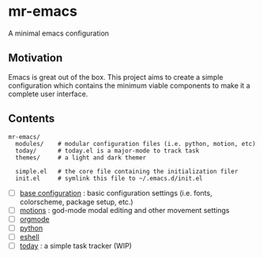 
* mr-emacs

A minimal emacs configuration

** Motivation

Emacs is great out of the box. This project aims to create a simple configuration which contains the minimum viable components to make it a complete user interface.

** Contents

#+begin_src
  mr-emacs/
    modules/    # modular configuration files (i.e. python, motion, etc)
    today/      # today.el is a major-mode to track task
    themes/     # a light and dark themer

    simple.el   # the core file containing the initialization filer
    init.el     # symlink this file to ~/.emacs.d/init.el
#+end_src

- [ ] [[file:mr-simple.el][base configuration]] : basic configuration settings (i.e. fonts, colorscheme, package setup, etc.)
- [ ] [[file:modules/mr-motion.el][motions]] : god-mode modal editing and other movement settings
- [ ] [[file:modules/mr-orgmode.el][orgmode]]
- [ ] [[file:modules/mr-python.el][python]]
- [ ] [[file:modules/mr-eshell.el][eshell]]
- [ ] [[file:today/today.el][today]] : a simple task tracker (WIP)
